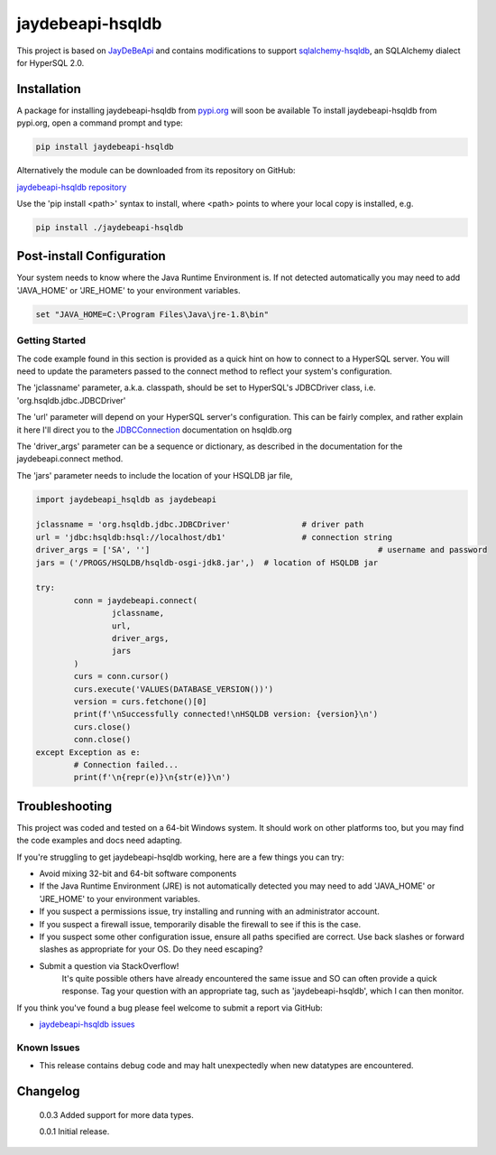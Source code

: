 =================================================================
jaydebeapi-hsqldb
=================================================================
This project is based on `JayDeBeApi <https://github.com/baztian/jaydebeapi/>`_
and contains modifications to support
`sqlalchemy-hsqldb <https://github.com/Pebble94464/sqlalchemy-hsqldb.git>`_, 
an SQLAlchemy dialect for HyperSQL 2.0.

Installation
------------

A package for installing jaydebeapi-hsqldb from `pypi.org <https://pypi.org/>`_
will soon be available 
To install jaydebeapi-hsqldb from pypi.org, open a command prompt and type:

.. code-block:: sh

	pip install jaydebeapi-hsqldb

Alternatively the module can be downloaded from its repository on GitHub:

`jaydebeapi-hsqldb repository <https://github.com/Pebble94464/jaydebeapi-hsqldb.git>`_

Use the 'pip install <path>' syntax to install, where <path> points to where
your local copy is installed, e.g.

.. code-block:: sh

	pip install ./jaydebeapi-hsqldb

Post-install Configuration
--------------------------
Your system needs to know where the Java Runtime Environment is. If not
detected automatically you may need to add 'JAVA_HOME' or 'JRE_HOME' to your
environment variables.

.. code-block:: sh

	set "JAVA_HOME=C:\Program Files\Java\jre-1.8\bin"

Getting Started
===============
The code example found in this section is provided as a quick hint on how to 
connect to a HyperSQL server.  You will need to update the parameters passed to 
the connect method to reflect your system's configuration.

The 'jclassname' parameter, a.k.a. classpath, should be set to HyperSQL's
JDBCDriver class, i.e. 'org.hsqldb.jdbc.JDBCDriver'

The 'url' parameter will depend on your HyperSQL server's configuration.
This can be fairly complex, and rather explain it here I'll direct you to the
`JDBCConnection <http://hsqldb.org/doc/2.0/apidocs/org.hsqldb/org/hsqldb/jdbc/JDBCConnection.html>`_
documentation on hsqldb.org

The 'driver_args' parameter can be a sequence or dictionary, as described in
the documentation for the jaydebeapi.connect method.

The 'jars' parameter needs to include the location of your HSQLDB jar file,

.. code-block:: python

	import jaydebeapi_hsqldb as jaydebeapi

	jclassname = 'org.hsqldb.jdbc.JDBCDriver'		# driver path
	url = 'jdbc:hsqldb:hsql://localhost/db1'		# connection string
	driver_args = ['SA', '']						# username and password
	jars = ('/PROGS/HSQLDB/hsqldb-osgi-jdk8.jar',)	# location of HSQLDB jar

	try:
		conn = jaydebeapi.connect(
			jclassname,
			url,
			driver_args,
			jars
		)
		curs = conn.cursor()
		curs.execute('VALUES(DATABASE_VERSION())')
		version = curs.fetchone()[0]
		print(f'\nSuccessfully connected!\nHSQLDB version: {version}\n')
		curs.close()
		conn.close()
	except Exception as e:
		# Connection failed...
		print(f'\n{repr(e)}\n{str(e)}\n')

Troubleshooting
---------------

This project was coded and tested on a 64-bit Windows system. It should work on 
other platforms too, but you may find the code examples and docs need adapting.

If you're struggling to get jaydebeapi-hsqldb working, here are a few things you can try:

* Avoid mixing 32-bit and 64-bit software components
* If the Java Runtime Environment (JRE) is not automatically detected you may need to add 'JAVA_HOME' or 'JRE_HOME' to your environment variables.
* If you suspect a permissions issue, try installing and running with an administrator account.
* If you suspect a firewall issue, temporarily disable the firewall to see if this is the case.
* If you suspect some other configuration issue, ensure all paths specified are correct. Use back slashes or forward slashes as appropriate for your OS. Do they need escaping?

* Submit a question via StackOverflow!
	It's quite possible others have already encountered the same issue and SO can
	often provide a quick response. Tag your question with an appropriate tag, such
	as 'jaydebeapi-hsqldb', which I can then monitor.

If you think you've found a bug please feel welcome to submit a report via GitHub:

* `jaydebeapi-hsqldb issues <https://github.com/Pebble94464/jaydebeapi-hsqldb/issues>`_

Known Issues
============
- This release contains debug code and may halt unexpectedly when new datatypes are encountered.

Changelog
---------

	0.0.3	Added support for more data types.

	0.0.1	Initial release.


